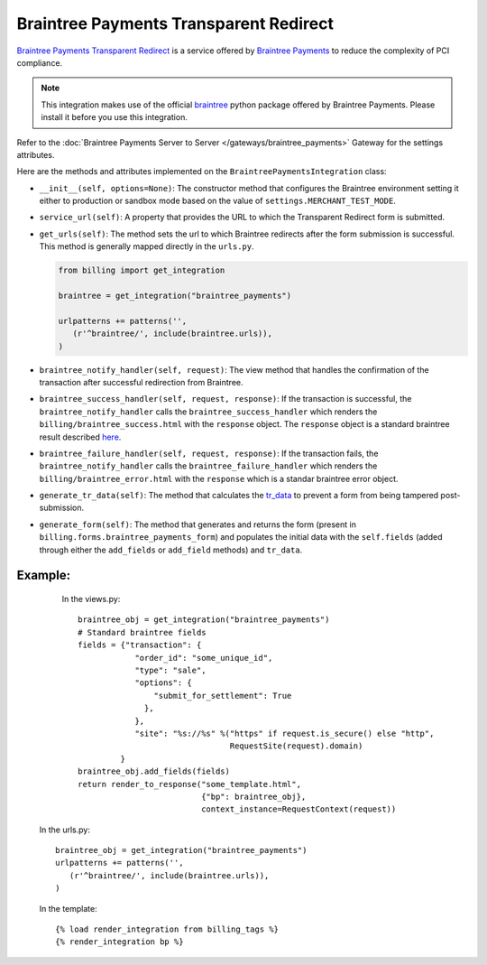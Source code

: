 ----------------------------------------
Braintree Payments Transparent Redirect
----------------------------------------

`Braintree Payments Transparent Redirect`_ is a service offered by 
`Braintree Payments`_ to reduce the complexity of PCI compliance.

.. note::

   This integration makes use of the official `braintree`_ python package offered
   by Braintree Payments. Please install it before you use this integration.

Refer to the :doc:`Braintree Payments Server to Server </gateways/braintree_payments>` Gateway for the settings attributes.

Here are the methods and attributes implemented on the ``BraintreePaymentsIntegration`` class:

* ``__init__(self, options=None)``: The constructor method that configures the 
  Braintree environment setting it either to production or sandbox mode based on
  the value of ``settings.MERCHANT_TEST_MODE``.
* ``service_url(self)``: A property that provides the URL to which the Transparent 
  Redirect form is submitted.
* ``get_urls(self)``: The method sets the url to which Braintree redirects
  after the form submission is successful. This method is generally mapped 
  directly in the ``urls.py``.

  .. code::

     from billing import get_integration

     braintree = get_integration("braintree_payments")

     urlpatterns += patterns('',
        (r'^braintree/', include(braintree.urls)),
     )

* ``braintree_notify_handler(self, request)``: The view method that handles the
  confirmation of the transaction after successful redirection from Braintree.
* ``braintree_success_handler(self, request, response)``: If the transaction is
  successful, the ``braintree_notify_handler`` calls the ``braintree_success_handler``
  which renders the ``billing/braintree_success.html`` with the ``response``
  object. The ``response`` object is a standard braintree result described here_.
* ``braintree_failure_handler(self, request, response)``: If the transaction
  fails, the ``braintree_notify_handler`` calls the ``braintree_failure_handler``
  which renders the ``billing/braintree_error.html`` with the ``response`` which
  is a standar braintree error object.
* ``generate_tr_data(self)``: The method that calculates the `tr_data`_ to 
  prevent a form from being tampered post-submission.
* ``generate_form(self)``: The method that generates and returns the form (present in 
  ``billing.forms.braintree_payments_form``) and populates the initial data
  with the ``self.fields`` (added through either the ``add_fields`` or ``add_field``
  methods) and ``tr_data``.


Example:
--------

    In the views.py::

       braintree_obj = get_integration("braintree_payments")
       # Standard braintree fields
       fields = {"transaction": {
                   "order_id": "some_unique_id",
                   "type": "sale",
                   "options": {
                       "submit_for_settlement": True
                     },
                   },
                   "site": "%s://%s" %("https" if request.is_secure() else "http",
                                       RequestSite(request).domain)
                }
       braintree_obj.add_fields(fields)
       return render_to_response("some_template.html", 
                                 {"bp": braintree_obj},
                                 context_instance=RequestContext(request))

   In the urls.py::

      braintree_obj = get_integration("braintree_payments")
      urlpatterns += patterns('',
         (r'^braintree/', include(braintree.urls)),
      )
      
   In the template::

      {% load render_integration from billing_tags %}
      {% render_integration bp %}


.. _`Braintree Payments Transparent Redirect`: http://www.braintreepayments.com/gateway/api
.. _`Braintree Payments`: http://www.braintreepayments.com/
.. _`braintree`: http://pypi.python.org/pypi/braintree/
.. _here: http://www.braintreepayments.com/docs/python/transactions/result_handling
.. _`tr_data`: http://www.braintreepayments.com/docs/python/transactions/create_tr#tr_data
